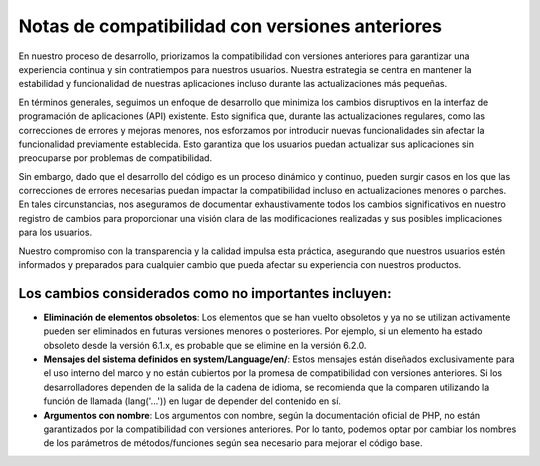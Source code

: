 ################################################
Notas de compatibilidad con versiones anteriores
################################################

En nuestro proceso de desarrollo, priorizamos la compatibilidad con versiones anteriores para garantizar una experiencia continua y sin contratiempos para nuestros usuarios. Nuestra estrategia se centra en mantener la estabilidad y funcionalidad de nuestras aplicaciones incluso durante las actualizaciones más pequeñas.

En términos generales, seguimos un enfoque de desarrollo que minimiza los cambios disruptivos en la interfaz de programación de aplicaciones (API) existente. Esto significa que, durante las actualizaciones regulares, como las correcciones de errores y mejoras menores, nos esforzamos por introducir nuevas funcionalidades sin afectar la funcionalidad previamente establecida. Esto garantiza que los usuarios puedan actualizar sus aplicaciones sin preocuparse por problemas de compatibilidad.

Sin embargo, dado que el desarrollo del código es un proceso dinámico y continuo, pueden surgir casos en los que las correcciones de errores necesarias puedan impactar la compatibilidad incluso en actualizaciones menores o parches. En tales circunstancias, nos aseguramos de documentar exhaustivamente todos los cambios significativos en nuestro registro de cambios para proporcionar una visión clara de las modificaciones realizadas y sus posibles implicaciones para los usuarios.

Nuestro compromiso con la transparencia y la calidad impulsa esta práctica, asegurando que nuestros usuarios estén informados y preparados para cualquier cambio que pueda afectar su experiencia con nuestros productos.

Los cambios considerados como no importantes incluyen:
******************************************************
- **Eliminación de elementos obsoletos**: Los elementos que se han vuelto obsoletos y ya no se utilizan activamente pueden ser eliminados en futuras versiones menores o posteriores. Por ejemplo, si un elemento ha estado obsoleto desde la versión 6.1.x, es probable que se elimine en la versión 6.2.0.
- **Mensajes del sistema definidos en system/Language/en/**: Estos mensajes están diseñados exclusivamente para el uso interno del marco y no están cubiertos por la promesa de compatibilidad con versiones anteriores. Si los desarrolladores dependen de la salida de la cadena de idioma, se recomienda que la comparen utilizando la función de llamada (lang('...')) en lugar de depender del contenido en sí.
- **Argumentos con nombre**: Los argumentos con nombre, según la documentación oficial de PHP, no están garantizados por la compatibilidad con versiones anteriores. Por lo tanto, podemos optar por cambiar los nombres de los parámetros de métodos/funciones según sea necesario para mejorar el código base.